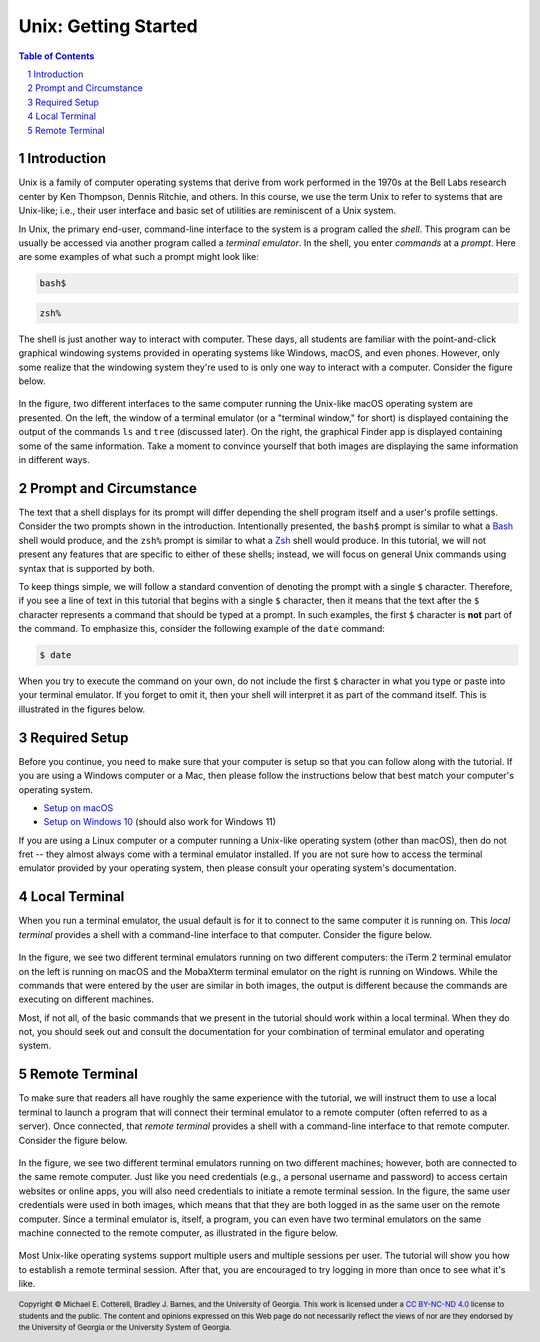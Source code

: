 .. sectnum::
.. |approval_notice| image:: https://img.shields.io/badge/Approved%20for-Fall%202021-blue

=======================
 Unix: Getting Started
=======================

|approval_notice|

.. contents:: **Table of Contents**
   :depth: 3

Introduction
============

Unix is a family of computer operating systems that derive from work performed
in the 1970s at the Bell Labs research center by Ken Thompson, Dennis Ritchie,
and others. In this course, we use the term Unix to refer to systems that are
Unix-like; i.e., their user interface and basic set of utilities are
reminiscent of a Unix system.

In Unix, the primary end-user, command-line interface to the system is a program
called the *shell*. This program can be usually be accessed via another program
called a *terminal emulator*. In the shell, you enter *commands* at a *prompt*.
Here are some examples of what such a prompt might look like:

.. code-block:: shell

   bash$

.. code-block:: shell

   zsh%

The shell is just another way to interact with computer. These days, all
students are familiar with the point-and-click graphical windowing systems
provided in operating systems like Windows, macOS, and even phones.
However, only some realize that the windowing system they're used to is
only one way to interact with a computer. Consider the figure below.

.. figure:: img/intro1.png
   :alt: Local terminal (left) and Finder app (right) on macOS.

In the figure, two different interfaces to the same computer running the Unix-like
macOS operating system are presented. On the left, the window of a terminal
emulator (or a "terminal window," for short) is displayed containing the output
of the commands ``ls`` and ``tree`` (discussed later). On the right, the graphical
Finder app is displayed containing some of the same information. Take a moment
to convince yourself that both images are displaying the same information in different
ways.

Prompt and Circumstance
=======================

The text that a shell displays for its prompt will differ depending
the shell program itself and a user's profile settings. Consider the
two prompts shown in the introduction. Intentionally presented, the
``bash$`` prompt is similar to what a |bash|_ shell would produce, and
the ``zsh%`` prompt is similar to what a |zsh|_ shell would produce.
In this tutorial, we will not present any features that are specific
to either of these shells; instead, we will focus on general Unix
commands using syntax that is supported by both.

.. |bash| replace:: Bash
.. _bash: https://en.wikipedia.org/wiki/Bash_(Unix_shell)

.. |zsh| replace:: Zsh
.. _zsh: https://en.wikipedia.org/wiki/Z_shell

To keep things simple, we will follow a standard convention of denoting
the prompt with a single ``$`` character. Therefore, if you see a line
of text in this tutorial that begins with a single ``$`` character, then it
means that the text after the ``$`` character represents a command that
should be typed at a prompt. In such examples, the first ``$`` character
is **not** part of the command. To emphasize this, consider the following
example of the ``date`` command:

.. code-block:: shell

   $ date

When you try to execute the command on your own, do not include the
first ``$`` character in what you type or paste into your terminal emulator.  If
you forget to omit it, then your shell will interpret it as part of the
command itself. This is illustrated in the figures below.

.. figure:: img/prompt-correct.png?2

.. figure:: img/prompt-incorrect.png?2

Required Setup
==============

Before you continue, you need to make sure that your computer is setup so
that you can follow along with the tutorial. If you are using a Windows
computer or a Mac, then please follow the instructions below that best match
your computer's operating system.

* `Setup on macOS <https://github.com/cs1302uga/cs1302-exercises/blob/master/misc/MacOS.md>`__
* `Setup on Windows 10 <https://github.com/cs1302uga/cs1302-exercises/blob/master/misc/Windows10.md>`__
  (should also work for Windows 11)

If you are using a Linux computer or a computer running a Unix-like operating
system (other than macOS), then do not fret -- they almost always come with a
terminal emulator installed. If you are not sure how to access the terminal
emulator provided by your operating system, then please consult your operating
system's documentation.

Local Terminal
==============

When you run a terminal emulator, the usual default is for it
to connect to the same computer it is running on. This *local terminal*
provides a shell with a command-line interface to that computer. Consider the
figure below.

.. figure:: img/local-terminals.png
   :alt: iTerm 2 on macOS Big Sur (left) and MobaXterm 21.2 on Windows 10 (right)

In the figure, we see two different terminal emulators running on two different
computers: the iTerm 2 terminal emulator on the left is running on macOS
and the MobaXterm terminal emulator on the right is running on Windows. While
the commands that were entered by the user are similar in both images, the output
is different because the commands are executing on different machines.

Most, if not all, of the basic commands that we present in the tutorial
should work within a local terminal. When they do not, you should seek out
and consult the documentation for your combination of terminal emulator and
operating system.

Remote Terminal
===============

To make sure that readers all have roughly the same experience with the tutorial,
we will instruct them to use a local terminal to launch a program that will
connect their terminal emulator to a remote computer (often referred to as a
server). Once connected, that *remote terminal* provides a shell with a command-line
interface to that remote computer. Consider the figure below.

.. figure:: img/remote-terminals.png
   :alt: iTerm 2 on macOS Big Sur (left) and MobaXterm 21.2 on Windows 10 (right)
         both connected to a third, remote machine.

In the figure, we see two different terminal emulators running on two different
machines; however, both are connected to the same remote computer. Just like
you need credentials (e.g., a personal username and password) to access certain
websites or online apps, you will also need credentials to initiate a remote
terminal session. In the figure, the same user credentials were used in both
images, which means that that they are both logged in as the same user on
the remote computer. Since a terminal emulator is, itself, a program, you can
even have two terminal emulators on the same machine connected to the remote computer,
as illustrated in the figure below.

.. figure:: img/multi-user.png
   :alt: One terminal on one machine (left) and two terminals on a second machine (right)
         all connected to a remote computer (center).

Most Unix-like operating systems support multiple users and multiple sessions
per user. The tutorial will show you how to establish a remote terminal
session. After that, you are encouraged to try logging in more than once to
see what it's like.

.. copyright and license information
.. |copy| unicode:: U+000A9 .. COPYRIGHT SIGN
.. |copyright| replace:: Copyright |copy| Michael E. Cotterell, Bradley J. Barnes, and the University of Georgia.
.. |license| replace:: CC BY-NC-ND 4.0
.. _license: http://creativecommons.org/licenses/by-nc-nd/4.0/
.. |license_image| image:: https://img.shields.io/badge/License-CC%20BY--NC--ND%204.0-lightgrey.svg
                   :target: http://creativecommons.org/licenses/by-nc-nd/4.0/
.. standard footer
.. footer:: |license_image|

   |copyright| This work is licensed under a |license|_ license to students
   and the public. The content and opinions expressed on this Web page do not necessarily
   reflect the views of nor are they endorsed by the University of Georgia or the University
   System of Georgia.

